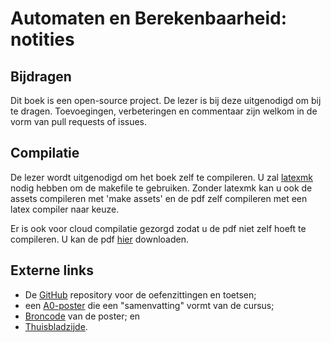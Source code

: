 * Automaten en Berekenbaarheid: notities

** Bijdragen
Dit boek is een open-source project.
De lezer is bij deze uitgenodigd om bij te dragen.
Toevoegingen, verbeteringen en commentaar zijn welkom in de vorm van pull requests of issues.

** Compilatie
De lezer wordt uitgenodigd om het boek zelf te compileren.
U zal [[http://www.ctan.org/pkg/latexmk/][latexmk]] nodig hebben om de makefile te gebruiken.
Zonder latexmk kan u ook de assets compileren met 'make assets' en de pdf zelf compileren met een latex compiler naar keuze.

Er is ook voor cloud compilatie gezorgd zodat u de pdf niet zelf hoeft te compileren.
U kan de pdf [[https://www.sharelatex.com/github/repos/NorfairKing/ab-notities/builds/latest/output.pdf][hier]] downloaden.

#+CAPTION: pdf build status
#+NAME:   fig:buildstatus
[[https://www.sharelatex.com/github/repos/NorfairKing/ab-notities/builds/latest/output.pdf][https://www.sharelatex.com/github/repos/NorfairKing/ab-notities/builds/latest/badge.svg]]

** Externe links

 - De [[https://github.com/KULeuven-DeptCW/AaC-Exc][GitHub]] repository voor de oefenzittingen en toetsen;
 - een [[http://willemvanonsem.ulyssis.be/posterab.pdf][A0-poster]] die een "samenvatting" vormt van de cursus;
 - [[https://github.com/KommuSoft/publications/tree/posterab/poster_automaten_en_berekenbaarheid][Broncode]] van de poster; en
 - [[http://people.cs.kuleuven.be/~bart.demoen/AB/][Thuisbladzijde]].
